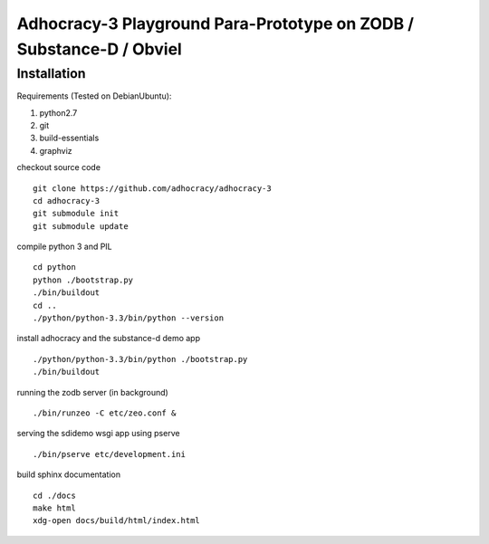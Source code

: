 
Adhocracy-3 Playground Para-Prototype on ZODB / Substance-D / Obviel
====================================================================


Installation
------------

Requirements (Tested on Debian\Ubuntu):

1. python2.7
2. git
3. build-essentials
4. graphviz

checkout source code ::

    git clone https://github.com/adhocracy/adhocracy-3
    cd adhocracy-3
    git submodule init
    git submodule update

compile python 3 and PIL ::

    cd python
    python ./bootstrap.py
    ./bin/buildout
    cd ..
    ./python/python-3.3/bin/python --version

install adhocracy and the substance-d demo app ::

    ./python/python-3.3/bin/python ./bootstrap.py
    ./bin/buildout

running the zodb server (in background) ::

    ./bin/runzeo -C etc/zeo.conf &

serving the sdidemo wsgi app using pserve ::

    ./bin/pserve etc/development.ini

build sphinx documentation ::

    cd ./docs
    make html
    xdg-open docs/build/html/index.html
